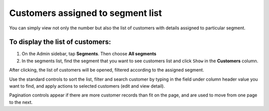 .. index::
   single: customers_in_segment

Customers assigned to segment list
==================================

You can simply view not only the number but also the list of customers with details assigned to particular segment. 

To display the list of customers:
^^^^^^^^^^^^^^^^^^^^^^^^^^^^^^^^^
1. On the Admin sidebar, tap **Segments**. Then choose **All segments** 

2. In the segments list, find the segment that you want to see customers list and click ``Show`` in the **Customers** column. 

After clicking, the list of customers will be opened, filtered according to the assigned segment.

.. image:: /userguide/_images/customers_in_segment.png
   :alt:   List of Customers in Big Spenders Segment


Use the standard controls to sort the list, filter and search customer by typing in the field under column header value you want to find, and apply actions to selected customers (edit and view detail). 

Pagination controls appear if there are more customer records than fit on the page, and are used to move from one page to the next.

